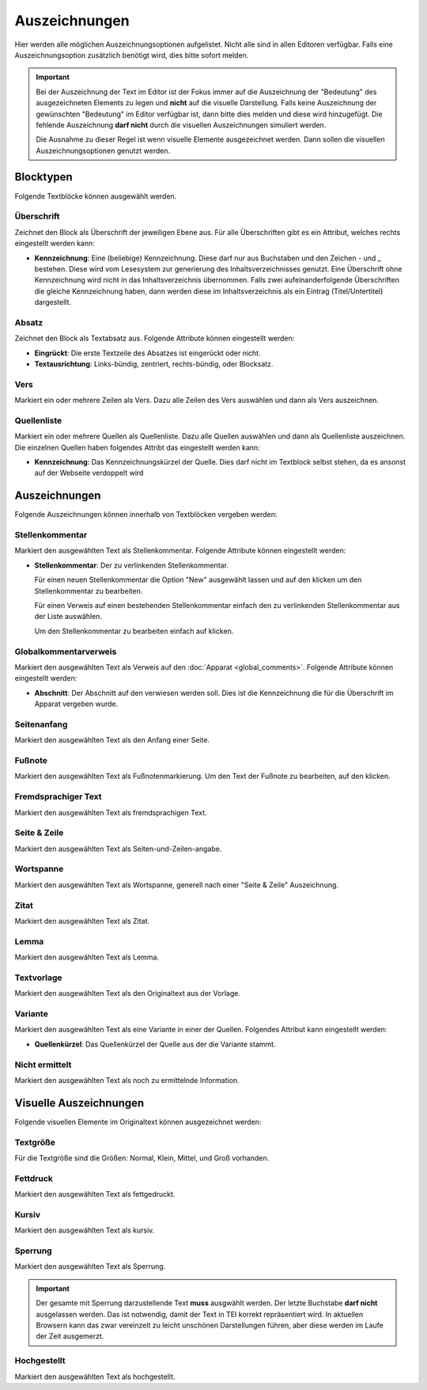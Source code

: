 ##############
Auszeichnungen
##############

Hier werden alle möglichen Auszeichnungsoptionen aufgelistet. Nicht alle sind in allen Editoren verfügbar. Falls eine
Auszeichnungsoption zusätzlich benötigt wird, dies bitte sofort melden.

.. important::

    Bei der Auszeichnung der Text im Editor ist der Fokus immer auf die Auszeichnung der "Bedeutung" des ausgezeichneten
    Elements zu legen und **nicht** auf die visuelle Darstellung. Falls keine Auszeichnung der gewünschten "Bedeutung"
    im Editor verfügbar ist, dann bitte dies melden und diese wird hinzugefügt. Die fehlende Auszeichnung **darf nicht**
    durch die visuellen Auszeichnungen simuliert werden.

    Die Ausnahme zu dieser Regel ist wenn visuelle Elemente ausgezeichnet werden. Dann sollen die visuellen
    Auszeichnungsoptionen genutzt werden.

Blocktypen
==========

Folgende Textblöcke können ausgewählt werden.

Überschrift |heading_img_1| |heading_img_2| |heading_img_3| |heading_img_4|
---------------------------------------------------------------------------

.. |heading_img_1| image:: icons/heading-level-1.svg
.. |heading_img_2| image:: icons/heading-level-2.svg
.. |heading_img_3| image:: icons/heading-level-3.svg
.. |heading_img_4| image:: icons/heading-level-4.svg

Zeichnet den Block als Überschrift der jeweiligen Ebene aus. Für alle Überschriften gibt es ein Attribut, welches rechts
eingestellt werden kann:

* **Kennzeichnung**: Eine (beliebige) Kennzeichnung. Diese darf nur aus Buchstaben und den Zeichen - und _ bestehen. Diese
  wird vom Lesesystem zur generierung des Inhaltsverzeichnisses genutzt. Eine Überschrift ohne Kennzeichnung wird nicht
  in das Inhaltsverzeichnis übernommen. Falls zwei aufeinanderfolgende Überschriften die gleiche Kennzeichnung haben,
  dann werden diese im Inhaltsverzeichnis als ein Eintrag (Titel/Untertitel) dargestellt.


Absatz |absatz_img|
-------------------

.. |absatz_img| image:: icons/absatz.svg

Zeichnet den Block als Textabsatz aus. Folgende Attribute können eingestellt werden:

* **Eingrückt**: Die erste Textzeile des Absatzes ist eingerückt oder nicht.
* **Textausrichtung**: Links-bündig, zentriert, rechts-bündig, oder Blocksatz.

Vers |vers_img|
---------------

.. |vers_img| image:: icons/vers.svg

Markiert ein oder mehrere Zeilen als Vers. Dazu alle Zeilen des Vers auswählen und dann als Vers auszeichnen.

Quellenliste |quelle_img|
-------------------------

.. |quelle_img| image:: icons/quelle.svg

Markiert ein oder mehrere Quellen als Quellenliste. Dazu alle Quellen auswählen und dann als Quellenliste auszeichnen.
Die einzelnen Quellen haben folgendes Attribt das eingestellt werden kann:

* **Kennzeichnung**: Das Kennzeichnungskürzel der Quelle. Dies darf nicht im Textblock selbst stehen, da es ansonst auf
  der Webseite verdoppelt wird

Auszeichnungen
==============

Folgende Auszeichnungen können innerhalb von Textblöcken vergeben werden:

Stellenkommentar |stellenkommentar_img|
---------------------------------------

.. |stellenkommentar_img| image:: icons/stellenkommentar.svg

Markiert den ausgewählten Text als Stellenkommentar. Folgende Attribute können eingestellt werden:

* **Stellenkommentar**: Der zu verlinkenden Stellenkommentar.

  Für einen neuen Stellenkommentar die Option "New" ausgewählt lassen und auf den |edit_img| klicken um den
  Stellenkommentar zu bearbeiten.

  Für einen Verweis auf einen bestehenden Stellenkommentar einfach den zu verlinkenden Stellenkommentar aus der Liste
  auswählen.

  Um den Stellenkommentar zu bearbeiten einfach auf |edit_img| klicken.

.. |edit_img| image:: icons/edit.svg

Globalkommentarverweis |verweis_apparat_img|
--------------------------------------------

.. |verweis_apparat_img| image:: icons/verweis-apparat.svg

Markiert den ausgewählten Text als Verweis auf den :doc:`Apparat <global_comments>`. Folgende
Attribute können eingestellt werden:

* **Abschnitt**: Der Abschnitt auf den verwiesen werden soll. Dies ist die Kennzeichnung die für die Überschrift im
  Apparat vergeben wurde.

Seitenanfang |seitenanfang_img|
-------------------------------

.. |seitenanfang_img| image:: icons/page-begin.svg

Markiert den ausgewählten Text als den Anfang einer Seite.

Fußnote |fussnote_img|
----------------------

.. |fussnote_img| image:: icons/footnote.svg

Markiert den ausgewählten Text als Fußnotenmarkierung. Um den Text der Fußnote zu bearbeiten, auf den |edit_img|
klicken.

Fremdsprachiger Text |foreign_img|
----------------------------------

.. |foreign_img| image:: icons/foreign.svg

Markiert den ausgewählten Text als fremdsprachigen Text.

Seite & Zeile
-------------

Markiert den ausgewählten Text als Seiten-und-Zeilen-angabe.

Wortspanne
----------

Markiert den ausgewählten Text als Wortspanne, generell nach einer "Seite & Zeile" Auszeichnung.

Zitat |zitat_img|
-----------------

.. |zitat_img| image:: icons/quote.svg

Markiert den ausgewählten Text als Zitat.

Lemma
-----

Markiert den ausgewählten Text als Lemma.

Textvorlage
-----------

Markiert den ausgewählten Text als den Originaltext aus der Vorlage.

Variante
--------

Markiert den ausgewählten Text als eine Variante in einer der Quellen. Folgendes Attribut kann eingestellt werden:

* **Quellenkürzel**: Das Quellenkürzel der Quelle aus der die Variante stammt.

Nicht ermittelt |nicht_ermittelt_img|
-------------------------------------

.. |nicht_ermittelt_img| image:: icons/nicht-ermittelt.svg

Markiert den ausgewählten Text als noch zu ermittelnde Information.

Visuelle Auszeichnungen
=======================

Folgende visuellen Elemente im Originaltext können ausgezeichnet werden:

Textgröße
---------

Für die Textgröße sind die Größen: Normal, Klein, Mittel, und Groß vorhanden.

Fettdruck |bold_img|
--------------------

.. |bold_img| image:: icons/bold.svg

Markiert den ausgewählten Text als fettgedruckt.

Kursiv |italic_img|
-------------------

.. |italic_img| image:: icons/italic.svg

Markiert den ausgewählten Text als kursiv.

Sperrung |sperrung_img|
-----------------------

.. |sperrung_img| image:: icons/sperrung.svg

Markiert den ausgewählten Text als Sperrung.

.. important::

    Der gesamte mit Sperrung darzustellende Text **muss** ausgwählt werden. Der letzte Buchstabe **darf nicht**
    ausgelassen werden. Das ist notwendig, damit der Text in TEI korrekt repräsentiert wird. In aktuellen Browsern kann
    das zwar vereinzelt zu leicht unschönen Darstellungen führen, aber diese werden im Laufe der Zeit ausgemerzt.

Hochgestellt |sup_img|
----------------------

.. |sup_img| image:: icons/sup.svg

Markiert den ausgewählten Text als hochgestellt.
